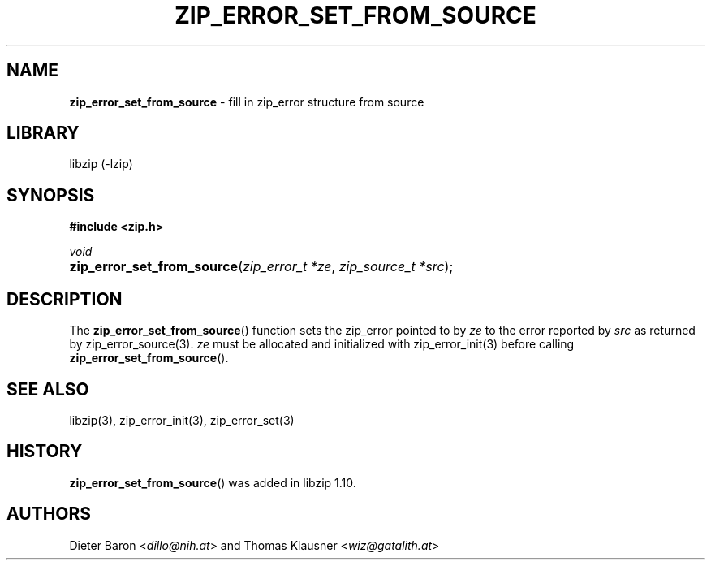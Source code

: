 .\" Automatically generated from an mdoc input file.  Do not edit.
.\" zip_error_set_from_source.mdoc -- set zip_error from source
.\" Copyright (C) 2022 Dieter Baron and Thomas Klausner
.\"
.\" This file is part of libzip, a library to manipulate ZIP archives.
.\" The authors can be contacted at <info@libzip.org>
.\"
.\" Redistribution and use in source and binary forms, with or without
.\" modification, are permitted provided that the following conditions
.\" are met:
.\" 1. Redistributions of source code must retain the above copyright
.\"    notice, this list of conditions and the following disclaimer.
.\" 2. Redistributions in binary form must reproduce the above copyright
.\"    notice, this list of conditions and the following disclaimer in
.\"    the documentation and/or other materials provided with the
.\"    distribution.
.\" 3. The names of the authors may not be used to endorse or promote
.\"    products derived from this software without specific prior
.\"    written permission.
.\"
.\" THIS SOFTWARE IS PROVIDED BY THE AUTHORS ``AS IS'' AND ANY EXPRESS
.\" OR IMPLIED WARRANTIES, INCLUDING, BUT NOT LIMITED TO, THE IMPLIED
.\" WARRANTIES OF MERCHANTABILITY AND FITNESS FOR A PARTICULAR PURPOSE
.\" ARE DISCLAIMED.  IN NO EVENT SHALL THE AUTHORS BE LIABLE FOR ANY
.\" DIRECT, INDIRECT, INCIDENTAL, SPECIAL, EXEMPLARY, OR CONSEQUENTIAL
.\" DAMAGES (INCLUDING, BUT NOT LIMITED TO, PROCUREMENT OF SUBSTITUTE
.\" GOODS OR SERVICES; LOSS OF USE, DATA, OR PROFITS; OR BUSINESS
.\" INTERRUPTION) HOWEVER CAUSED AND ON ANY THEORY OF LIABILITY, WHETHER
.\" IN CONTRACT, STRICT LIABILITY, OR TORT (INCLUDING NEGLIGENCE OR
.\" OTHERWISE) ARISING IN ANY WAY OUT OF THE USE OF THIS SOFTWARE, EVEN
.\" IF ADVISED OF THE POSSIBILITY OF SUCH DAMAGE.
.\"
.TH "ZIP_ERROR_SET_FROM_SOURCE" "3" "December 5, 2022" "NiH" "Library Functions Manual"
.nh
.if n .ad l
.SH "NAME"
\fBzip_error_set_from_source\fR
\- fill in zip_error structure from source
.SH "LIBRARY"
libzip (-lzip)
.SH "SYNOPSIS"
\fB#include <zip.h>\fR
.sp
\fIvoid\fR
.br
.PD 0
.HP 4n
\fBzip_error_set_from_source\fR(\fIzip_error_t\ *ze\fR, \fIzip_source_t\ *src\fR);
.PD
.SH "DESCRIPTION"
The
\fBzip_error_set_from_source\fR()
function sets the zip_error pointed to by
\fIze\fR
to the error reported by
\fIsrc\fR
as returned by
zip_error_source(3).
\fIze\fR
must be allocated and initialized with
zip_error_init(3)
before calling
\fBzip_error_set_from_source\fR().
.SH "SEE ALSO"
libzip(3),
zip_error_init(3),
zip_error_set(3)
.SH "HISTORY"
\fBzip_error_set_from_source\fR()
was added in libzip 1.10.
.SH "AUTHORS"
Dieter Baron <\fIdillo@nih.at\fR>
and
Thomas Klausner <\fIwiz@gatalith.at\fR>
